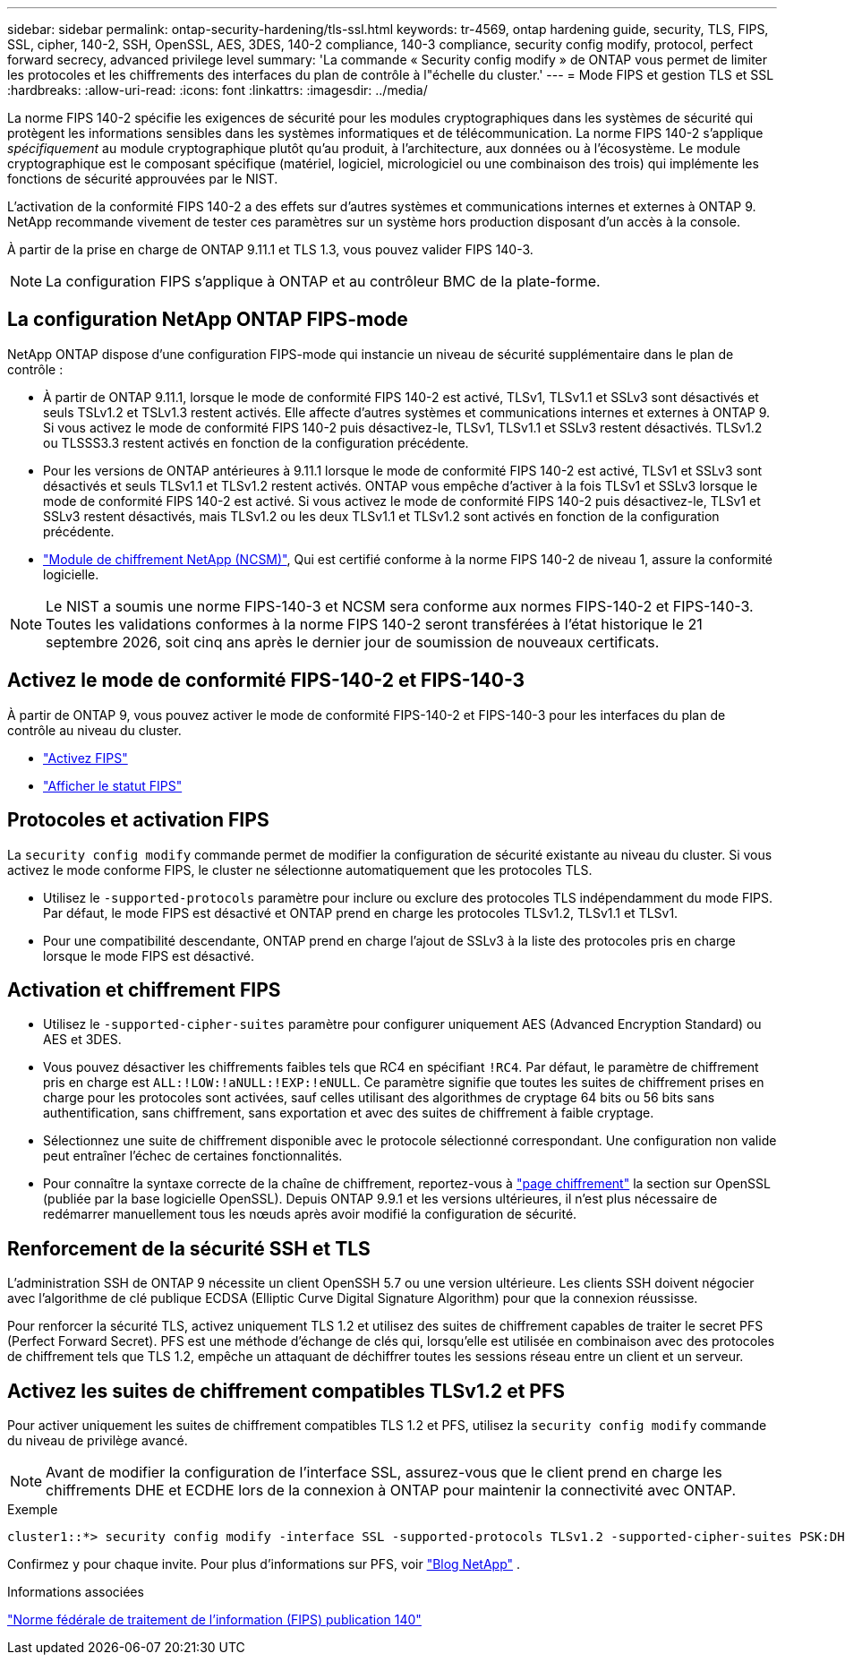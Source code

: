 ---
sidebar: sidebar 
permalink: ontap-security-hardening/tls-ssl.html 
keywords: tr-4569, ontap hardening guide, security, TLS, FIPS, SSL, cipher, 140-2, SSH, OpenSSL, AES, 3DES, 140-2 compliance, 140-3 compliance, security config modify, protocol, perfect forward secrecy, advanced privilege level 
summary: 'La commande « Security config modify » de ONTAP vous permet de limiter les protocoles et les chiffrements des interfaces du plan de contrôle à l"échelle du cluster.' 
---
= Mode FIPS et gestion TLS et SSL
:hardbreaks:
:allow-uri-read: 
:icons: font
:linkattrs: 
:imagesdir: ../media/


[role="lead"]
La norme FIPS 140-2 spécifie les exigences de sécurité pour les modules cryptographiques dans les systèmes de sécurité qui protègent les informations sensibles dans les systèmes informatiques et de télécommunication. La norme FIPS 140-2 s'applique _spécifiquement_ au module cryptographique plutôt qu'au produit, à l'architecture, aux données ou à l'écosystème. Le module cryptographique est le composant spécifique (matériel, logiciel, micrologiciel ou une combinaison des trois) qui implémente les fonctions de sécurité approuvées par le NIST.

L'activation de la conformité FIPS 140-2 a des effets sur d'autres systèmes et communications internes et externes à ONTAP 9. NetApp recommande vivement de tester ces paramètres sur un système hors production disposant d'un accès à la console.

À partir de la prise en charge de ONTAP 9.11.1 et TLS 1.3, vous pouvez valider FIPS 140-3.


NOTE: La configuration FIPS s'applique à ONTAP et au contrôleur BMC de la plate-forme.



== La configuration NetApp ONTAP FIPS-mode

NetApp ONTAP dispose d'une configuration FIPS-mode qui instancie un niveau de sécurité supplémentaire dans le plan de contrôle :

* À partir de ONTAP 9.11.1, lorsque le mode de conformité FIPS 140-2 est activé, TLSv1, TLSv1.1 et SSLv3 sont désactivés et seuls TSLv1.2 et TSLv1.3 restent activés. Elle affecte d'autres systèmes et communications internes et externes à ONTAP 9. Si vous activez le mode de conformité FIPS 140-2 puis désactivez-le, TLSv1, TLSv1.1 et SSLv3 restent désactivés. TLSv1.2 ou TLSSS3.3 restent activés en fonction de la configuration précédente.
* Pour les versions de ONTAP antérieures à 9.11.1 lorsque le mode de conformité FIPS 140-2 est activé, TLSv1 et SSLv3 sont désactivés et seuls TLSv1.1 et TLSv1.2 restent activés. ONTAP vous empêche d'activer à la fois TLSv1 et SSLv3 lorsque le mode de conformité FIPS 140-2 est activé. Si vous activez le mode de conformité FIPS 140-2 puis désactivez-le, TLSv1 et SSLv3 restent désactivés, mais TLSv1.2 ou les deux TLSv1.1 et TLSv1.2 sont activés en fonction de la configuration précédente.
* https://csrc.nist.gov/projects/cryptographic-module-validation-program/certificate/4297["Module de chiffrement NetApp (NCSM)"^], Qui est certifié conforme à la norme FIPS 140-2 de niveau 1, assure la conformité logicielle.



NOTE: Le NIST a soumis une norme FIPS-140-3 et NCSM sera conforme aux normes FIPS-140-2 et FIPS-140-3. Toutes les validations conformes à la norme FIPS 140-2 seront transférées à l'état historique le 21 septembre 2026, soit cinq ans après le dernier jour de soumission de nouveaux certificats.



== Activez le mode de conformité FIPS-140-2 et FIPS-140-3

À partir de ONTAP 9, vous pouvez activer le mode de conformité FIPS-140-2 et FIPS-140-3 pour les interfaces du plan de contrôle au niveau du cluster.

* link:../networking/configure_network_security_using_federal_information_processing_standards_@fips@.html#enable-fips["Activez FIPS"]
* link:../networking/configure_network_security_using_federal_information_processing_standards_@fips@.html#view-fips-compliance-status["Afficher le statut FIPS"]




== Protocoles et activation FIPS

La `security config modify` commande permet de modifier la configuration de sécurité existante au niveau du cluster. Si vous activez le mode conforme FIPS, le cluster ne sélectionne automatiquement que les protocoles TLS.

* Utilisez le `-supported-protocols` paramètre pour inclure ou exclure des protocoles TLS indépendamment du mode FIPS. Par défaut, le mode FIPS est désactivé et ONTAP prend en charge les protocoles TLSv1.2, TLSv1.1 et TLSv1.
* Pour une compatibilité descendante, ONTAP prend en charge l'ajout de SSLv3 à la liste des protocoles pris en charge lorsque le mode FIPS est désactivé.




== Activation et chiffrement FIPS

* Utilisez le `-supported-cipher-suites` paramètre pour configurer uniquement AES (Advanced Encryption Standard) ou AES et 3DES.
* Vous pouvez désactiver les chiffrements faibles tels que RC4 en spécifiant `!RC4`. Par défaut, le paramètre de chiffrement pris en charge est `ALL:!LOW:!aNULL:!EXP:!eNULL`. Ce paramètre signifie que toutes les suites de chiffrement prises en charge pour les protocoles sont activées, sauf celles utilisant des algorithmes de cryptage 64 bits ou 56 bits sans authentification, sans chiffrement, sans exportation et avec des suites de chiffrement à faible cryptage.
* Sélectionnez une suite de chiffrement disponible avec le protocole sélectionné correspondant. Une configuration non valide peut entraîner l'échec de certaines fonctionnalités.
* Pour connaître la syntaxe correcte de la chaîne de chiffrement, reportez-vous à https://www.openssl.org/docs/man1.1.1/man1/ciphers.html["page chiffrement"^] la section sur OpenSSL (publiée par la base logicielle OpenSSL). Depuis ONTAP 9.9.1 et les versions ultérieures, il n'est plus nécessaire de redémarrer manuellement tous les nœuds après avoir modifié la configuration de sécurité.




== Renforcement de la sécurité SSH et TLS

L'administration SSH de ONTAP 9 nécessite un client OpenSSH 5.7 ou une version ultérieure. Les clients SSH doivent négocier avec l'algorithme de clé publique ECDSA (Elliptic Curve Digital Signature Algorithm) pour que la connexion réussisse.

Pour renforcer la sécurité TLS, activez uniquement TLS 1.2 et utilisez des suites de chiffrement capables de traiter le secret PFS (Perfect Forward Secret). PFS est une méthode d'échange de clés qui, lorsqu'elle est utilisée en combinaison avec des protocoles de chiffrement tels que TLS 1.2, empêche un attaquant de déchiffrer toutes les sessions réseau entre un client et un serveur.



== Activez les suites de chiffrement compatibles TLSv1.2 et PFS

Pour activer uniquement les suites de chiffrement compatibles TLS 1.2 et PFS, utilisez la `security config modify` commande du niveau de privilège avancé.


NOTE: Avant de modifier la configuration de l'interface SSL, assurez-vous que le client prend en charge les chiffrements DHE et ECDHE lors de la connexion à ONTAP pour maintenir la connectivité avec ONTAP.

.Exemple
[listing]
----
cluster1::*> security config modify -interface SSL -supported-protocols TLSv1.2 -supported-cipher-suites PSK:DHE:ECDHE:!LOW:!aNULL:!EXP:!eNULL:!3DES:!kDH:!kECDH
----
Confirmez `y` pour chaque invite. Pour plus d'informations sur PFS, voir https://blog.netapp.com/protecting-your-data-perfect-forward-secrecy-pfs-with-netapp-ontap/["Blog NetApp"^] .

.Informations associées
https://www.netapp.com/esg/trust-center/compliance/fips-140/["Norme fédérale de traitement de l'information (FIPS) publication 140"^]
